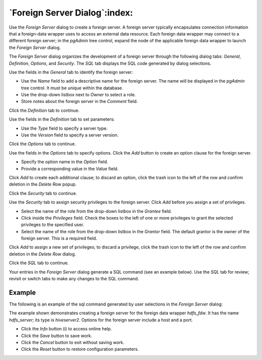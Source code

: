 .. _foreign_server_dialog:

******************************
`Foreign Server Dialog`:index:
******************************

Use the *Foreign Server* dialog to create a foreign server. A foreign server
typically encapsulates connection information that a foreign-data wrapper uses
to access an external data resource. Each foreign data wrapper may connect to a
different foreign server; in the *pgAdmin* tree control, expand the node of the
applicable foreign data wrapper to launch the *Foreign Server* dialog.

The *Foreign Server* dialog organizes the development of a foreign server
through the following dialog tabs: *General*, *Definition*, *Options*, and
*Security*. The *SQL* tab displays the SQL code generated by dialog selections.

.. image:: images/foreign_server_general.png
    :alt: Foreign server dialog general tab
    :align: center

Use the fields in the *General* tab to identify the foreign server:

* Use the *Name* field to add a descriptive name for the foreign server. The
  name will be displayed in the *pgAdmin* tree control. It must be unique within
  the database.
* Use the drop-down listbox next to *Owner* to select a role.
* Store notes about the foreign server in the *Comment* field.

Click the *Definition* tab to continue.

.. image:: images/foreign_server_definition.png
    :alt: Foreign server dialog definition tab
    :align: center

Use the fields in the *Definition* tab to set parameters:

* Use the *Type* field to specify a server type.
* Use the *Version* field to specify a server version.

Click the *Options* tab to continue.

.. image:: images/foreign_server_options.png
    :alt: Foreign server dialog options tab
    :align: center

Use the fields in the *Options* tab to specify options. Click the *Add* button
to create an option clause for the foreign server.

* Specify the option name in the *Option* field.
* Provide a corresponding value in the *Value* field.

Click *Add* to create each additional clause; to discard an option, click the
trash icon to the left of the row and confirm deletion in the *Delete Row*
popup.

Click the *Security* tab to continue.

.. image:: images/foreign_server_security.png
    :alt: Foreign server dialog security tab
    :align: center

Use the *Security* tab to assign security privileges to the foreign server.
Click *Add* before you assign a set of privileges.

* Select the name of the role from the drop-down listbox in the *Grantee* field.
* Click inside the *Privileges* field. Check the boxes to the left of one or
  more privileges to grant the selected privileges to the specified user.
* Select the name of the role from the drop-down listbox in the *Grantor* field.
  The default grantor is the owner of the foreign server. This is a required
  field.

Click *Add* to assign a new set of privileges; to discard a privilege, click the
trash icon to the left of the row and confirm deletion in the *Delete Row*
dialog.

Click the *SQL* tab to continue.

Your entries in the *Foreign Server* dialog generate a SQL command (see an
example below). Use the *SQL* tab for review; revisit or switch tabs to make
any changes to the SQL command.

Example
*******

The following is an example of the sql command generated by user selections in
the *Foreign Server* dialog:

.. image:: images/foreign_server_sql.png
    :alt: Foreign server dialog sql tab
    :align: center

The example shown demonstrates creating a foreign server for the foreign data
wrapper *hdfs_fdw*. It has the name *hdfs_server*; its type is *hiveserver2*.
Options for the foreign server include a host and a port.

* Click the *Info* button (i) to access online help.
* Click the *Save* button to save work.
* Click the *Cancel* button to exit without saving work.
* Click the *Reset* button to restore configuration parameters.
